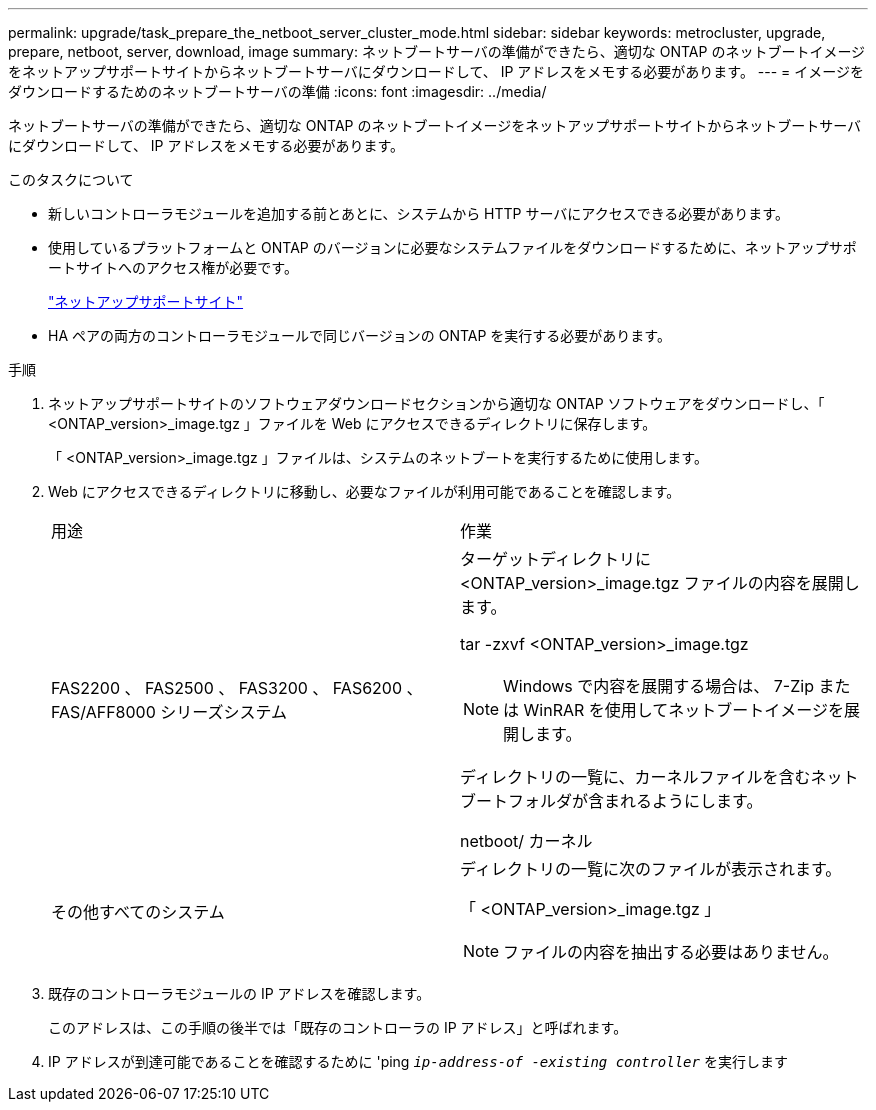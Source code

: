 ---
permalink: upgrade/task_prepare_the_netboot_server_cluster_mode.html 
sidebar: sidebar 
keywords: metrocluster, upgrade, prepare, netboot, server, download, image 
summary: ネットブートサーバの準備ができたら、適切な ONTAP のネットブートイメージをネットアップサポートサイトからネットブートサーバにダウンロードして、 IP アドレスをメモする必要があります。 
---
= イメージをダウンロードするためのネットブートサーバの準備
:icons: font
:imagesdir: ../media/


[role="lead"]
ネットブートサーバの準備ができたら、適切な ONTAP のネットブートイメージをネットアップサポートサイトからネットブートサーバにダウンロードして、 IP アドレスをメモする必要があります。

.このタスクについて
* 新しいコントローラモジュールを追加する前とあとに、システムから HTTP サーバにアクセスできる必要があります。
* 使用しているプラットフォームと ONTAP のバージョンに必要なシステムファイルをダウンロードするために、ネットアップサポートサイトへのアクセス権が必要です。
+
https://mysupport.netapp.com/site/global/dashboard["ネットアップサポートサイト"]

* HA ペアの両方のコントローラモジュールで同じバージョンの ONTAP を実行する必要があります。


.手順
. ネットアップサポートサイトのソフトウェアダウンロードセクションから適切な ONTAP ソフトウェアをダウンロードし、「 <ONTAP_version>_image.tgz 」ファイルを Web にアクセスできるディレクトリに保存します。
+
「 <ONTAP_version>_image.tgz 」ファイルは、システムのネットブートを実行するために使用します。

. Web にアクセスできるディレクトリに移動し、必要なファイルが利用可能であることを確認します。
+
|===


| 用途 | 作業 


 a| 
FAS2200 、 FAS2500 、 FAS3200 、 FAS6200 、 FAS/AFF8000 シリーズシステム
 a| 
ターゲットディレクトリに <ONTAP_version>_image.tgz ファイルの内容を展開します。

tar -zxvf <ONTAP_version>_image.tgz


NOTE: Windows で内容を展開する場合は、 7-Zip または WinRAR を使用してネットブートイメージを展開します。

ディレクトリの一覧に、カーネルファイルを含むネットブートフォルダが含まれるようにします。

netboot/ カーネル



 a| 
その他すべてのシステム
 a| 
ディレクトリの一覧に次のファイルが表示されます。

「 <ONTAP_version>_image.tgz 」


NOTE: ファイルの内容を抽出する必要はありません。

|===
. 既存のコントローラモジュールの IP アドレスを確認します。
+
このアドレスは、この手順の後半では「既存のコントローラの IP アドレス」と呼ばれます。

. IP アドレスが到達可能であることを確認するために 'ping `_ip-address-of -existing controller_` を実行します

